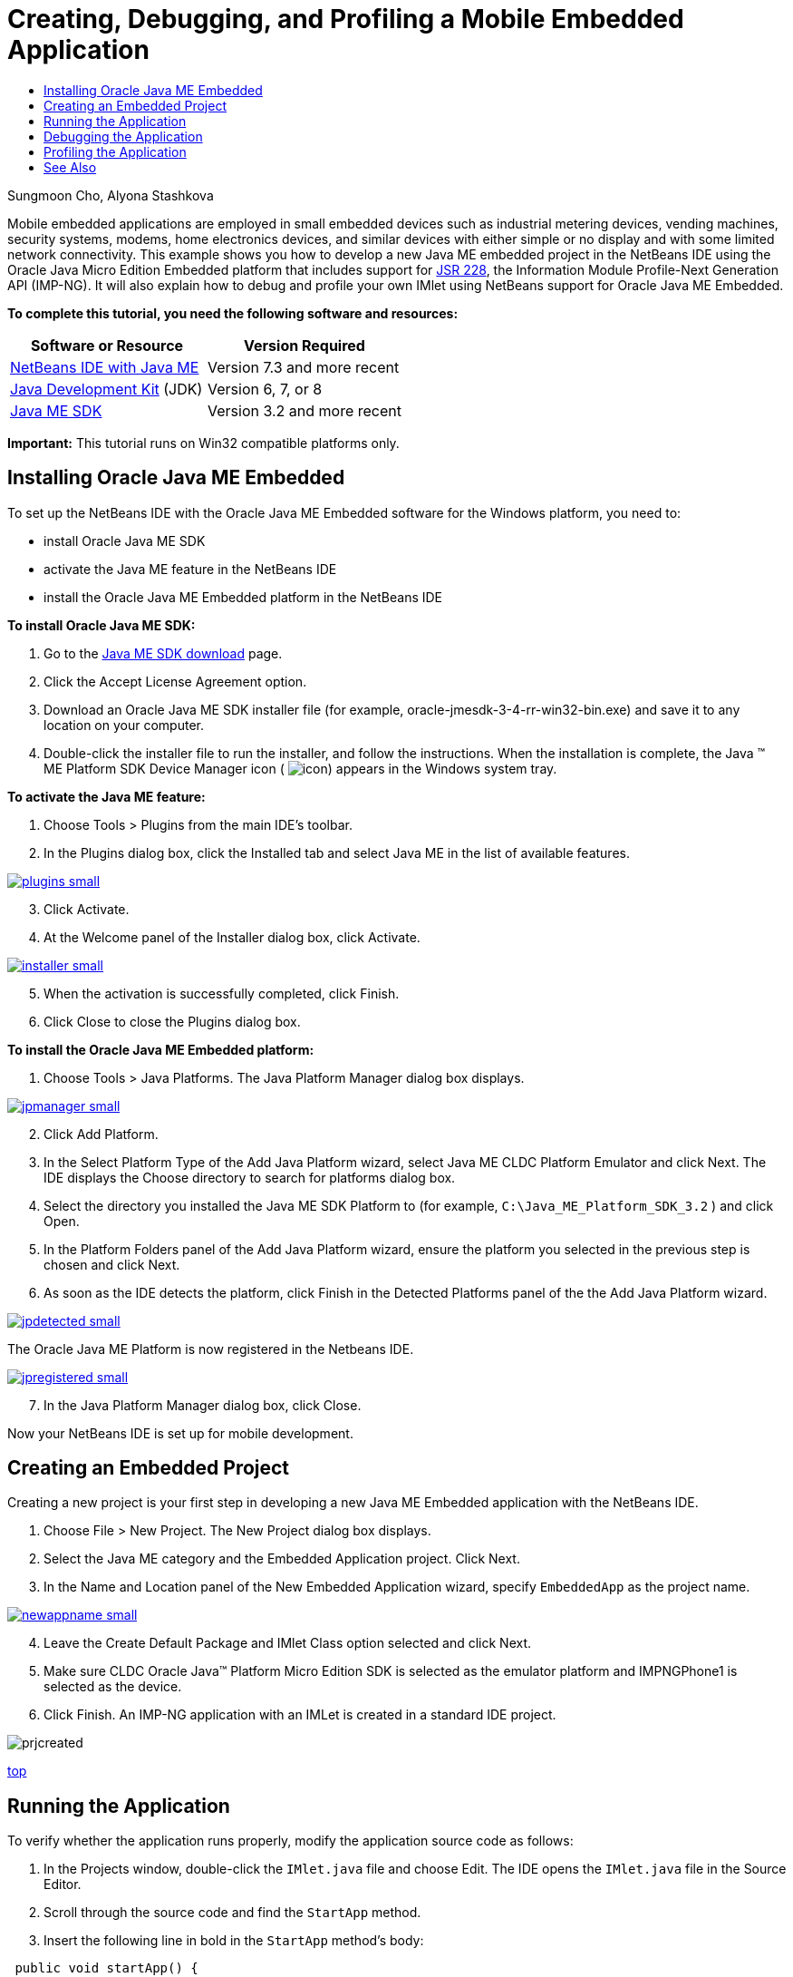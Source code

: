 // 
//     Licensed to the Apache Software Foundation (ASF) under one
//     or more contributor license agreements.  See the NOTICE file
//     distributed with this work for additional information
//     regarding copyright ownership.  The ASF licenses this file
//     to you under the Apache License, Version 2.0 (the
//     "License"); you may not use this file except in compliance
//     with the License.  You may obtain a copy of the License at
// 
//       http://www.apache.org/licenses/LICENSE-2.0
// 
//     Unless required by applicable law or agreed to in writing,
//     software distributed under the License is distributed on an
//     "AS IS" BASIS, WITHOUT WARRANTIES OR CONDITIONS OF ANY
//     KIND, either express or implied.  See the License for the
//     specific language governing permissions and limitations
//     under the License.
//

= Creating, Debugging, and Profiling a Mobile Embedded Application
:jbake-type: tutorial
:jbake-tags: tutorials 
:jbake-status: published
:syntax: true
:icons: font
:source-highlighter: pygments
:toc: left
:toc-title:
:description: Creating, Debugging, and Profiling a Mobile Embedded Application - Apache NetBeans
:keywords: Apache NetBeans, Tutorials, Creating, Debugging, and Profiling a Mobile Embedded Application

Sungmoon Cho, Alyona Stashkova

Mobile embedded applications are employed in small embedded devices such as industrial metering devices, vending machines, security systems, modems, home electronics devices, and similar devices with either simple or no display and with some limited network connectivity. This example shows you how to develop a new Java ME embedded project in the NetBeans IDE using the Oracle Java Micro Edition Embedded platform that includes support for link:http://jcp.org/en/jsr/detail?id=228[+JSR 228+], the Information Module Profile-Next Generation API (IMP-NG). It will also explain how to debug and profile your own IMlet using NetBeans support for Oracle Java ME Embedded.

*To complete this tutorial, you need the following software and resources:*

|===
|Software or Resource |Version Required 

|link:https://netbeans.org/downloads/index.html[+NetBeans IDE with Java ME+] |Version 7.3 and more recent 

|link:http://www.oracle.com/technetwork/java/javase/downloads/index.html[+Java Development Kit+] (JDK) |Version 6, 7, or 8 

|link:http://www.oracle.com/technetwork/java/javame/javamobile/download/sdk/index.html[+Java ME SDK+] |Version 3.2 and more recent 
|===

*Important:* This tutorial runs on Win32 compatible platforms only.


== Installing Oracle Java ME Embedded

To set up the NetBeans IDE with the Oracle Java ME Embedded software for the Windows platform, you need to:

* install Oracle Java ME SDK
* activate the Java ME feature in the NetBeans IDE
* install the Oracle Java ME Embedded platform in the NetBeans IDE

*To install Oracle Java ME SDK:*

1. Go to the link:http://www.oracle.com/technetwork/java/javame/javamobile/download/sdk/index.html[+Java ME SDK download+] page.
2. Click the Accept License Agreement option.
3. Download an Oracle Java ME SDK installer file (for example, oracle-jmesdk-3-4-rr-win32-bin.exe) and save it to any location on your computer.
4. Double-click the installer file to run the installer, and follow the instructions.
When the installation is complete, the Java (TM) ME Platform SDK Device Manager icon ( image:images/icon.png[]) appears in the Windows system tray.

*To activate the Java ME feature:*

1. Choose Tools > Plugins from the main IDE's toolbar.
2. In the Plugins dialog box, click the Installed tab and select Java ME in the list of available features.

[.feature]
--

image::images/plugins-small.png[role="left", link="images/plugins.png"]

--


[start=3]
. Click Activate.

[start=4]
. At the Welcome panel of the Installer dialog box, click Activate.

[.feature]
--

image::images/installer-small.png[role="left", link="images/installer.png"]

--


[start=5]
. When the activation is successfully completed, click Finish.

[start=6]
. Click Close to close the Plugins dialog box.

*To install the Oracle Java ME Embedded platform:*

1. Choose Tools > Java Platforms.
The Java Platform Manager dialog box displays.

[.feature]
--

image::images/jpmanager-small.png[role="left", link="images/jpmanager.png"]

--


[start=2]
. Click Add Platform.

[start=3]
. In the Select Platform Type of the Add Java Platform wizard, select Java ME CLDC Platform Emulator and click Next.
The IDE displays the Choose directory to search for platforms dialog box.

[start=4]
. Select the directory you installed the Java ME SDK Platform to (for example,  ``C:\Java_ME_Platform_SDK_3.2`` ) and click Open.

[start=5]
. In the Platform Folders panel of the Add Java Platform wizard, ensure the platform you selected in the previous step is chosen and click Next.

[start=6]
. As soon as the IDE detects the platform, click Finish in the Detected Platforms panel of the the Add Java Platform wizard.

[.feature]
--

image::images/jpdetected-small.png[role="left", link="images/jpdetected.png"]

--

The Oracle Java ME Platform is now registered in the Netbeans IDE.

[.feature]
--

image::images/jpregistered-small.png[role="left", link="images/jpregistered.png"]

--


[start=7]
. In the Java Platform Manager dialog box, click Close.

Now your NetBeans IDE is set up for mobile development.


== Creating an Embedded Project

Creating a new project is your first step in developing a new Java ME Embedded application with the NetBeans IDE.

1. Choose File > New Project.
The New Project dialog box displays.

[start=2]
. Select the Java ME category and the Embedded Application project. Click Next.

[start=3]
. In the Name and Location panel of the New Embedded Application wizard, specify  ``EmbeddedApp``  as the project name.

[.feature]
--

image::images/newappname-small.png[role="left", link="images/newappname.png"]

--


[start=4]
. Leave the Create Default Package and IMlet Class option selected and click Next.

[start=5]
. Make sure CLDC Oracle Java(TM) Platform Micro Edition SDK is selected as the emulator platform and IMPNGPhone1 is selected as the device.

[start=6]
. Click Finish.
An IMP-NG application with an IMLet is created in a standard IDE project.

image::images/prjcreated.png[]

<<top,top>>


== Running the Application

To verify whether the application runs properly, modify the application source code as follows:

1. In the Projects window, double-click the  ``IMlet.java``  file and choose Edit.
The IDE opens the  ``IMlet.java``  file in the Source Editor.

[start=2]
. Scroll through the source code and find the  ``StartApp``  method.

[start=3]
. Insert the following line in bold in the  ``StartApp``  method's body:

[source,java]
----

 public void startApp() {
      *System.out.println("Hello, world!");*
 }
----

[start=4]
. Choose File > Save from the IDE's main menu to save the edits.

Now that you have created the application, you can run the application in the IDE as described below:

1. Right-click the  ``EmbeddedApp``  project node and choose Clean and Build.
The Output window displays the BUILD SUCCESSFUL statement.

NOTE: Choose Window > Output > Output from the the IDE's main menu if the Output window is not visible.


[start=2]
. From the IDE's menu bar, choose Run > Run Project.
The IMPNGPhone1 emulator starts and displays the EmbeddedApp application running.

[.feature]
--

image::images/emulator-small.png[role="left", link="images/emulator.png"]

--

NOTE: More information on the Java ME Embedded Emulator is available in the link:http://docs.oracle.com/javame/config/cldc/rel/3.2/get-started-win/title.htm[+Oracle Java ME Embedded Getting Started Guide for the Windows 32 Platform+].

In the Output window, you should see the output from the program, `Hello, world!`

[.feature]
--

image::images/output-small.png[role="left", link="images/output.png"]

--


[start=3]
. In the emulator, select  ``Embedded App (running)``  and click Suspend on the right.
The application is paused.

[start=4]
. Click Resume.
The application resumes running.

[start=5]
. To stop the application and close the emulator, click Stop and choose Application > Exit from the emulator's menu.
The run process is terminated in the IDE.

<<top,top>>


== Debugging the Application

Debugging embedded projects is accomplished similarly to debugging general Java projects.

Right-click on the project, and choose Debug to start a debugging session. The emulator opens and the program execution stops at any set breakpoints.

<<top,top>>


== Profiling the Application

Use common profiling tasks, such as standard CPU or memory profiling, to build a reliable mobile embedded application.

Before profiling your application, you need to install the Java ME SDK Tools plugin as follows:

1. In the NetBeans IDE, choose Tools > Plugins.
2. In the Plugins Manager, select the Available Plugins tab.
3. In the Available Plugins tab, scroll to find the Java ME SDK Tools plugin and select it for installation.

[.feature]
--

image::images/available-plugins-small.png[role="left", link="images/available-plugins.png"]

--


[start=4]
. Click Install.

[start=5]
. At the Welcome page of the Installer dialog box, click Next.

[start=6]
. At the License Agreement page, read the license agreements associated with the plugin. If you agree to the terms of all of the license agreements, click the appropriate option and then click Install.

[start=7]
. When the installation process is complete, leave the Restart IDE now option selected and click Finish.

After NetBeans IDE restarts, you can start using the IDE to profile your mobile embedded application.

1. In the Projects tab of the IDE, select the `EmbeddedApp` project name.
2. Choose Profile > Profile Project from the main menu to start a profiling session.

NOTE: You are prompted to integrate the profiler when a project is going to be profiled for the first time.

[.feature]
--

image::images/enable-small.png[role="left", link="images/enable.png"]

--


[start=3]
. (Applicable if this is first-time profiling of the project) In the Enable Profiling dialog box, click Yes to perform the integration.

[start=4]
. In the Profile dialog box, choose CPU Profiler, and optionally check Profile System Classes.

[start=5]
. Click Run.
The emulator opens with the `EmbeddedApp` application running.

[start=6]
. Interact with the application.

[start=7]
. Exit the application or close the emulator. 
The IDE displays the profile data in the `cpu:_time_` window.

[.feature]
--

image::images/cpu-small.png[role="left", link="images/cpu.png"]

--

NOTE: To save the data collected during the emulation session for future reference you can either:

* export the data to a `nps` file by clicking the Export to button (image:images/export.png[])
* save a snapshot to a `png` file by clicking the Save Current View to Image button (image:images/image.png[])
link:/about/contact_form.html?to=6&subject=Creating,%20Debugging,%20and%20Profiling%20an%20Embedded%20Application[+Send Feedback on This Tutorial+]


<<top,top>>


== See Also

* link:imp-ng-screencast.html[+Demo: Support for IMP-NG Profile in NetBeans IDE+]
* link:http://www.oracle.com/technetwork/java/javame/javamobile/training/jmesdk/index.html[+Java Mobile - Start Learning+]
* link:http://www.oracle.com/technetwork/java/embedded/resources/me-embeddocs/index.html[+Oracle Java ME Embedded Client Documentation+]
* link:https://blogs.oracle.com/javamesdk/[+Java ME SDK Team Blog+]
* link:http://www.oracle.com/pls/topic/lookup?ctx=nb8000&id=NBDAG1552[+Developing Java ME Applications+] in _Developing Applications with NetBeans IDE_

<<top,top>>

